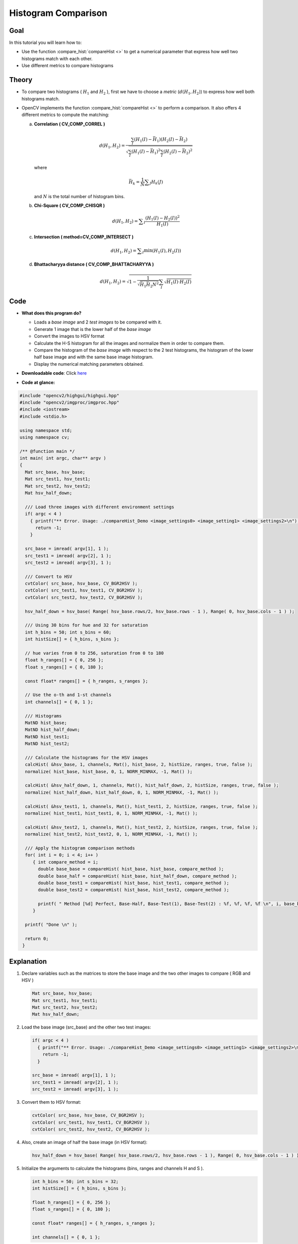 .. _histogram_comparison:

Histogram Comparison
********************

Goal
====

In this tutorial you will learn how to:

.. container:: enumeratevisibleitemswithsquare

   * Use the function :compare_hist:`compareHist <>` to get a numerical parameter that express how well two histograms match with each other.
   * Use different metrics to compare histograms


Theory
======

.. container:: enumeratevisibleitemswithsquare

   * To compare two histograms ( :math:`H_{1}` and :math:`H_{2}` ), first we have to choose a *metric* (:math:`d(H_{1}, H_{2})`) to express how well both histograms match.

   * OpenCV implements the function :compare_hist:`compareHist <>` to perform a comparison. It also offers 4 different metrics to compute the matching:


     a. **Correlation ( CV\_COMP\_CORREL )**

        .. math::

           d(H_1,H_2) =  \frac{\sum_I (H_1(I) - \bar{H_1}) (H_2(I) - \bar{H_2})}{\sqrt{\sum_I(H_1(I) - \bar{H_1})^2 \sum_I(H_2(I) - \bar{H_2})^2}}

        where

        .. math::

           \bar{H_k} =  \frac{1}{N} \sum _J H_k(J)


        and :math:`N` is the total number of histogram bins.



     b. **Chi-Square ( CV\_COMP\_CHISQR )**

        .. math::

           d(H_1,H_2) =  \sum _I  \frac{\left(H_1(I)-H_2(I)\right)^2}{H_1(I)}


     c. **Intersection ( method=CV\_COMP\_INTERSECT )**

        .. math::

           d(H_1,H_2) =  \sum _I  \min (H_1(I), H_2(I))


     d. **Bhattacharyya distance ( CV\_COMP\_BHATTACHARYYA )**

        .. math::

           d(H_1,H_2) =  \sqrt{1 - \frac{1}{\sqrt{\bar{H_1} \bar{H_2} N^2}} \sum_I \sqrt{H_1(I) \cdot H_2(I)}}



Code
====

.. container:: enumeratevisibleitemswithsquare

   * **What does this program do?**

     .. container:: enumeratevisibleitemswithsquare

        * Loads a *base image* and 2 *test images* to be compared with it.
        * Generate 1 image that is the lower half of the *base image*
        * Convert the images to HSV format
        * Calculate the H-S histogram for all the images and normalize them in order to compare them.
        * Compare the histogram of the *base image* with respect to the 2 test histograms, the histogram of the lower half base image and with the same base image histogram.
        * Display the numerical matching parameters obtained.

   * **Downloadable code**:
     Click `here <http://code.opencv.org/projects/opencv/repository/revisions/master/raw/samples/cpp/tutorial_code/Histograms_Matching/compareHist_Demo.cpp>`_

   * **Code at glance:**

.. code-block:: cpp

   #include "opencv2/highgui/highgui.hpp"
   #include "opencv2/imgproc/imgproc.hpp"
   #include <iostream>
   #include <stdio.h>

   using namespace std;
   using namespace cv;

   /** @function main */
   int main( int argc, char** argv )
   {
     Mat src_base, hsv_base;
     Mat src_test1, hsv_test1;
     Mat src_test2, hsv_test2;
     Mat hsv_half_down;

     /// Load three images with different environment settings
     if( argc < 4 )
       { printf("** Error. Usage: ./compareHist_Demo <image_settings0> <image_setting1> <image_settings2>\n");
         return -1;
       }

     src_base = imread( argv[1], 1 );
     src_test1 = imread( argv[2], 1 );
     src_test2 = imread( argv[3], 1 );

     /// Convert to HSV
     cvtColor( src_base, hsv_base, CV_BGR2HSV );
     cvtColor( src_test1, hsv_test1, CV_BGR2HSV );
     cvtColor( src_test2, hsv_test2, CV_BGR2HSV );

     hsv_half_down = hsv_base( Range( hsv_base.rows/2, hsv_base.rows - 1 ), Range( 0, hsv_base.cols - 1 ) );

     /// Using 30 bins for hue and 32 for saturation
     int h_bins = 50; int s_bins = 60;
     int histSize[] = { h_bins, s_bins };

     // hue varies from 0 to 256, saturation from 0 to 180
     float h_ranges[] = { 0, 256 };
     float s_ranges[] = { 0, 180 };

     const float* ranges[] = { h_ranges, s_ranges };

     // Use the o-th and 1-st channels
     int channels[] = { 0, 1 };

     /// Histograms
     MatND hist_base;
     MatND hist_half_down;
     MatND hist_test1;
     MatND hist_test2;

     /// Calculate the histograms for the HSV images
     calcHist( &hsv_base, 1, channels, Mat(), hist_base, 2, histSize, ranges, true, false );
     normalize( hist_base, hist_base, 0, 1, NORM_MINMAX, -1, Mat() );

     calcHist( &hsv_half_down, 1, channels, Mat(), hist_half_down, 2, histSize, ranges, true, false );
     normalize( hist_half_down, hist_half_down, 0, 1, NORM_MINMAX, -1, Mat() );

     calcHist( &hsv_test1, 1, channels, Mat(), hist_test1, 2, histSize, ranges, true, false );
     normalize( hist_test1, hist_test1, 0, 1, NORM_MINMAX, -1, Mat() );

     calcHist( &hsv_test2, 1, channels, Mat(), hist_test2, 2, histSize, ranges, true, false );
     normalize( hist_test2, hist_test2, 0, 1, NORM_MINMAX, -1, Mat() );

     /// Apply the histogram comparison methods
     for( int i = 0; i < 4; i++ )
        { int compare_method = i;
          double base_base = compareHist( hist_base, hist_base, compare_method );
          double base_half = compareHist( hist_base, hist_half_down, compare_method );
          double base_test1 = compareHist( hist_base, hist_test1, compare_method );
          double base_test2 = compareHist( hist_base, hist_test2, compare_method );

          printf( " Method [%d] Perfect, Base-Half, Base-Test(1), Base-Test(2) : %f, %f, %f, %f \n", i, base_base, base_half , base_test1, base_test2 );
        }

     printf( "Done \n" );

     return 0;
    }


Explanation
===========

#. Declare variables such as the matrices to store the base image and the two other images to compare ( RGB and HSV )

   .. code-block:: cpp

      Mat src_base, hsv_base;
      Mat src_test1, hsv_test1;
      Mat src_test2, hsv_test2;
      Mat hsv_half_down;

#. Load the base image (src\_base) and the other two test images:

   .. code-block:: cpp

      if( argc < 4 )
        { printf("** Error. Usage: ./compareHist_Demo <image_settings0> <image_setting1> <image_settings2>\n");
          return -1;
        }

      src_base = imread( argv[1], 1 );
      src_test1 = imread( argv[2], 1 );
      src_test2 = imread( argv[3], 1 );

#. Convert them to HSV format:

   .. code-block:: cpp

      cvtColor( src_base, hsv_base, CV_BGR2HSV );
      cvtColor( src_test1, hsv_test1, CV_BGR2HSV );
      cvtColor( src_test2, hsv_test2, CV_BGR2HSV );

#. Also, create an image of half the base image (in HSV format):

   .. code-block:: cpp

      hsv_half_down = hsv_base( Range( hsv_base.rows/2, hsv_base.rows - 1 ), Range( 0, hsv_base.cols - 1 ) );

#. Initialize the arguments to calculate the histograms (bins, ranges and channels H and S ).

   .. code-block:: cpp

     int h_bins = 50; int s_bins = 32;
     int histSize[] = { h_bins, s_bins };

     float h_ranges[] = { 0, 256 };
     float s_ranges[] = { 0, 180 };

     const float* ranges[] = { h_ranges, s_ranges };

     int channels[] = { 0, 1 };

#. Create the MatND objects to store the histograms:

   .. code-block:: cpp

      MatND hist_base;
      MatND hist_half_down;
      MatND hist_test1;
      MatND hist_test2;

#. Calculate the Histograms for the base image, the 2 test images and the half-down base image:

   .. code-block:: cpp

      calcHist( &hsv_base, 1, channels, Mat(), hist_base, 2, histSize, ranges, true, false );
      normalize( hist_base, hist_base, 0, 1, NORM_MINMAX, -1, Mat() );

      calcHist( &hsv_half_down, 1, channels, Mat(), hist_half_down, 2, histSize, ranges, true, false );
      normalize( hist_half_down, hist_half_down, 0, 1, NORM_MINMAX, -1, Mat() );

      calcHist( &hsv_test1, 1, channels, Mat(), hist_test1, 2, histSize, ranges, true, false );
      normalize( hist_test1, hist_test1, 0, 1, NORM_MINMAX, -1, Mat() );

      calcHist( &hsv_test2, 1, channels, Mat(), hist_test2, 2, histSize, ranges, true, false );
      normalize( hist_test2, hist_test2, 0, 1, NORM_MINMAX, -1, Mat() );


#. Apply sequentially the 4 comparison methods between the histogram of the base image (hist\_base) and the other histograms:

   .. code-block:: cpp

      for( int i = 0; i < 4; i++ )
         { int compare_method = i;
           double base_base = compareHist( hist_base, hist_base, compare_method );
           double base_half = compareHist( hist_base, hist_half_down, compare_method );
           double base_test1 = compareHist( hist_base, hist_test1, compare_method );
           double base_test2 = compareHist( hist_base, hist_test2, compare_method );

          printf( " Method [%d] Perfect, Base-Half, Base-Test(1), Base-Test(2) : %f, %f, %f, %f \n", i, base_base, base_half , base_test1, base_test2 );
        }


Results
========

#. We use as input the following images:

   ============  ============  ============
    |Base_0|       |Test_1|      |Test_2|
   ============  ============  ============

   .. |Base_0| image:: images/Histogram_Comparison_Source_0.jpg
                    :align: middle

   .. |Test_1| image:: images/Histogram_Comparison_Source_1.jpg
                      :align: middle

   .. |Test_2| image:: images/Histogram_Comparison_Source_2.jpg
                      :align: middle

   where the first one is the base (to be compared to the others), the other 2 are the test images. We will also compare the first image with respect to itself and with respect of half the base image.

#. We should expect a perfect match when we compare the base image histogram with itself. Also, compared with the histogram of half the base image, it should present a high match since both are from the same source. For the other two test images, we can observe that they have very different lighting conditions, so the matching should not be very good:

#. Here the numeric results:

  ===============   ===============  ===============  ===============  ===============
  *Method*          Base - Base      Base - Half      Base - Test 1    Base - Test 2
  ===============   ===============  ===============  ===============  ===============
  *Correlation*     1.000000         0.930766         0.182073         0.120447
  *Chi-square*      0.000000         4.940466         21.184536        49.273437
  *Intersection*    24.391548        14.959809        3.889029         5.775088
  *Bhattacharyya*   0.000000         0.222609         0.646576         0.801869
  ===============   ===============  ===============  ===============  ===============


  For the *Correlation* and *Intersection* methods, the higher the metric, the more accurate the match. As we can see, the match *base-base* is the highest of all as expected. Also we can observe that the match *base-half* is the second best match (as we predicted). For the other two metrics, the less the result, the better the match. We can observe that the matches between the test 1 and test 2 with respect to the base are worse, which again, was expected.
